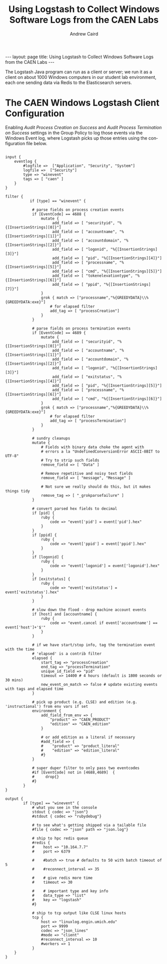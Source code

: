 #+TITLE: Using Logstash to Collect Windows Software Logs from the CAEN Labs
#+AUTHOR: Andrew Caird
#+EMAIL: acaird@umich.edu
#+OPTIONS: ':t H:3 \n:nil ^:{} author:t toc:nil
#+CREATOR: Emacs 24.3.1 (Org mode 8.2.7b)
#+DESCRIPTION:
#+EXCLUDE_TAGS: noexport
#+KEYWORDS:
#+LANGUAGE: en
#+SELECT_TAGS: export

#+BEGIN_HTML
---
layout: page
title: Using Logstash to Collect Windows Software Logs from the CAEN Labs
---
#+END_HTML

The Logstash Java program can run as a client or server; we run it as
a client on about 1000 Windows computers in our student lab
environment, each one sending data via Redis to the Elasticsearch
servers.

* The CAEN Windows Logstash Client Configuration

  Enabling /Audit Process Creation on Success/ and /Audit Process
  Termination on Success/ settings in the Group Policy to log those
  events via the Windows Event log, where Logstash picks up those
  entries using the configuration file below.

  #+BEGIN_SRC

input {
    eventlog {
        #logfile =>  ["Application", "Security", "System"]
        logfile =>  ["Security"]
        type => "winevent"
        tags => [ "caen" ]
    }
}

filter {
           if [type] == "winevent" {

            # parse fields on process creation events
            if [EventCode] == 4688 {
                mutate {
                     add_field => [ "securityid", "%{[InsertionStrings][0]}"]
                     add_field => [ "accountname", "%{[InsertionStrings][1]}"]
                     add_field => [ "accountdomain", "%{[InsertionStrings][2]}"]
                     add_field => [ "logonid", "%{[InsertionStrings][3]}"]
                     add_field => [ "pid", "%{[InsertionStrings][4]}"]
                     add_field => [ "processname", "%{[InsertionStrings][5]}"]
                     add_field => [ "cmd", "%{[InsertionStrings][5]}"]
                     add_field => [ "tokenelevationtype", "%{[InsertionStrings][6]}"]
                     add_field => [ "ppid", "%{[InsertionStrings][7]}"]
                }
                grok { match => ["processname","%{GREEDYDATA}\\%{GREEDYDATA:exe}"]
                    # for elapsed filter
                    add_tag => [ "processCreation"]
                }
            }

            # parse fields on process termination events
            if [EventCode] == 4689 {
                mutate {
                     add_field => [ "securityid", "%{[InsertionStrings][0]}"]
                     add_field => [ "accountname", "%{[InsertionStrings][1]}"]
                     add_field => [ "accountdomain", "%{[InsertionStrings][2]}"]
                     add_field => [ "logonid", "%{[InsertionStrings][3]}"]
                     add_field => [ "exitstatus", "%{[InsertionStrings][4]}"]
                     add_field => [ "pid", "%{[InsertionStrings][5]}"]
                     add_field => [ "processname", "%{[InsertionStrings][6]}"]
                     add_field => [ "cmd", "%{[InsertionStrings][6]}"]
                }
                grok { match => ["processname","%{GREEDYDATA}\\%{GREEDYDATA:exe}"]
                    # for elapsed filter
                    add_tag => [ "processTermination"]
                }
            }

            # sundry cleanups
            mutate {
                # Fields with binary data choke the agent with
                # errors a la "UndefinedConversionError ASCII-8BIT to UTF-8"
                # Try to strip such fields
                remove_field => [ "Data" ]

                # Remove repetitive and noisy text fields
                remove_field => [ "message", "Message" ]

                # Not sure we really should do this, but it makes things tidy
                remove_tag => [ "_grokparsefailure" ]
            }

            # convert parsed hex fields to decimal
            if [pid] {
                ruby {
                    code => "event['pid'] = event['pid'].hex"
                }
            }
            if [ppid] {
                ruby {
                    code => "event['ppid'] = event['ppid'].hex"
                }
            }
            if [logonid] {
                ruby {
                    code => "event['logonid'] = event['logonid'].hex"
                }
            }
            if [exitstatus] {
                ruby {
                    code => "event['exitstatus'] = event['exitstatus'].hex"
                }
            }

            # slow down the flood - drop machine account events
            if [host] and [accountname] {
                ruby {
                    code => "event.cancel if event['accountname'] == event['host']+'$'"
                }
            }

            # if we have start/stop info, tag the termination event with the time
            # 'elapsed' is a contrib filter
            elapsed {
                start_tag => "processCreation"
                end_tag => "processTermination"
                unique_id_field => "pid"
                timeout => 14400 # 4 hours (default is 1800 seconds or 30 mins)
                new_event_on_match => false # update existing events with tags and elapsed time
            }

            # pick up product (e.g. CLSE) and edition (e.g. 'instructional') from env vars if set
            environment {
                add_field_from_env => {
                    "product" => "CAEN_PRODUCT"
                    "edition" => "CAEN_edition"
                }

                # or add edition as a literal if necessary
                #add_field => {
                #    "product" => "product_literal"
                #    "edition" => "edition_literal"
                #}
            }

            # super duper filter to only pass two eventcodes
            #if [EventCode] not in [4688,4689]  {
            #     drop{}
            #}
        }
}

output {
        if [type] == "winevent" {
            # what you see in the console
            stdout { codec => "json"}
            #stdout { codec => "rubydebug"}

            # to see what's getting shipped via a tailable file
            #file { codec => "json" path => "json.log"}

            # ship to hpc redis queue
            #redis {
            #    host => "10.164.7.7"
            #    port => 6379

            #    #batch => true # defaults to 50 with batch timeout of 5
            #    #reconnect_interval => 35

            #    # give redis more time
            #    timeout => 30

            #    # important type and key info
            #    data_type => "list"
            #    key => "logstash"
            #}

            # ship to tcp output like CLSE linux hosts
            tcp {
                host => "linuxlog.engin.umich.edu"
                port => 9999
                codec => "json_lines"
                #mode => "client"
                #reconnect_interval => 10
                #workers => 1
            }
    }
}
  #+END_SRC



* Local Dictionary 						   :noexport:
#  LocalWords:  Elasticsearch Logstash username Lucene Kibana Redis
#  LocalWords:  analytics DSL API
